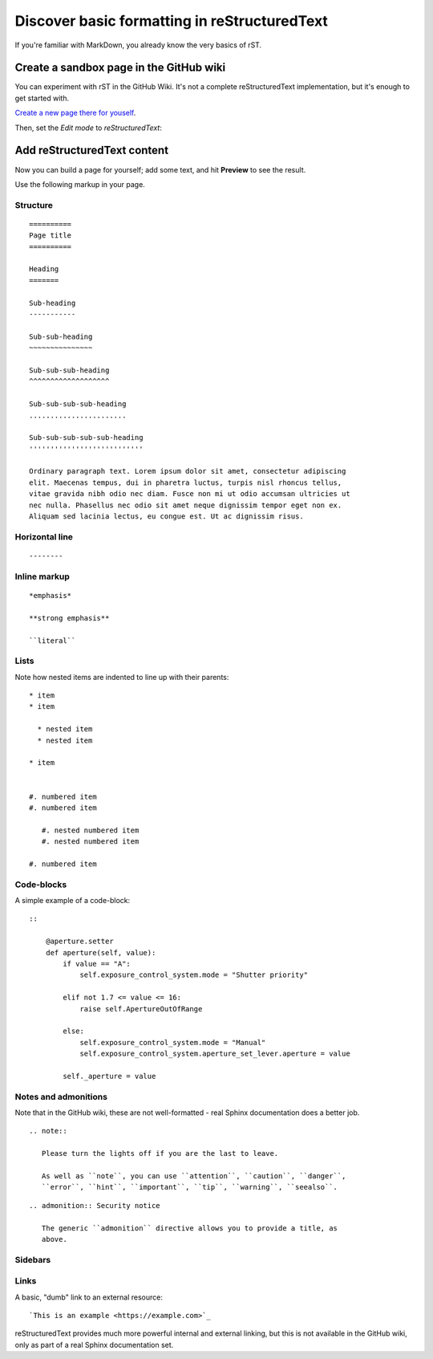=============================================
Discover basic formatting in reStructuredText
=============================================

If you're familiar with MarkDown, you already know the very basics of rST.


Create a sandbox page in the GitHub wiki
========================================

You can experiment with rST in the GitHub Wiki. It's not a complete reStructuredText implementation, but it's enough to get started with.

`Create a new page there for youself
<https://github.com/evildmp/sphinx-rst/wiki/_new>`_.

Then, set the *Edit mode* to *reStructuredText*:

.. image:: images/wiki.png
   :alt: Set edit mode to reStructuredText


Add reStructuredText content
============================

Now you can build a page for yourself; add some text, and hit **Preview** to
see the result.

Use the following markup in your page.


Structure
---------

::

    ==========
    Page title
    ==========

    Heading
    =======

    Sub-heading
    -----------

    Sub-sub-heading
    ~~~~~~~~~~~~~~~

    Sub-sub-sub-heading
    ^^^^^^^^^^^^^^^^^^^

    Sub-sub-sub-sub-heading
    .......................

    Sub-sub-sub-sub-sub-heading
    '''''''''''''''''''''''''''

    Ordinary paragraph text. Lorem ipsum dolor sit amet, consectetur adipiscing
    elit. Maecenas tempus, dui in pharetra luctus, turpis nisl rhoncus tellus,
    vitae gravida nibh odio nec diam. Fusce non mi ut odio accumsan ultricies ut
    nec nulla. Phasellus nec odio sit amet neque dignissim tempor eget non ex.
    Aliquam sed lacinia lectus, eu congue est. Ut ac dignissim risus.


Horizontal line
---------------

::

    --------


Inline markup
-------------

::

    *emphasis*

    **strong emphasis**

    ``literal``


Lists
-----

Note how nested items are indented to line up with their parents::

    * item
    * item

      * nested item
      * nested item

    * item


    #. numbered item
    #. numbered item

       #. nested numbered item
       #. nested numbered item

    #. numbered item


Code-blocks
-----------

A simple example of a code-block::

    ::

        @aperture.setter
        def aperture(self, value):
            if value == "A":
                self.exposure_control_system.mode = "Shutter priority"

            elif not 1.7 <= value <= 16:
                raise self.ApertureOutOfRange

            else:
                self.exposure_control_system.mode = "Manual"
                self.exposure_control_system.aperture_set_lever.aperture = value

            self._aperture = value


Notes and admonitions
---------------------

Note that in the GitHub wiki, these are not well-formatted - real Sphinx
documentation does a better job.

::

    .. note::

       Please turn the lights off if you are the last to leave.

       As well as ``note``, you can use ``attention``, ``caution``, ``danger``,
       ``error``, ``hint``, ``important``, ``tip``, ``warning``, ``seealso``.

::

    .. admonition:: Security notice

       The generic ``admonition`` directive allows you to provide a title, as
       above.


Sidebars
--------



Links
-----

A basic, "dumb" link to an external resource::

    `This is an example <https://example.com>`_

reStructuredText provides much more powerful internal and external linking, but
this is not available in the GitHub wiki, only as part of a real Sphinx
documentation set.
